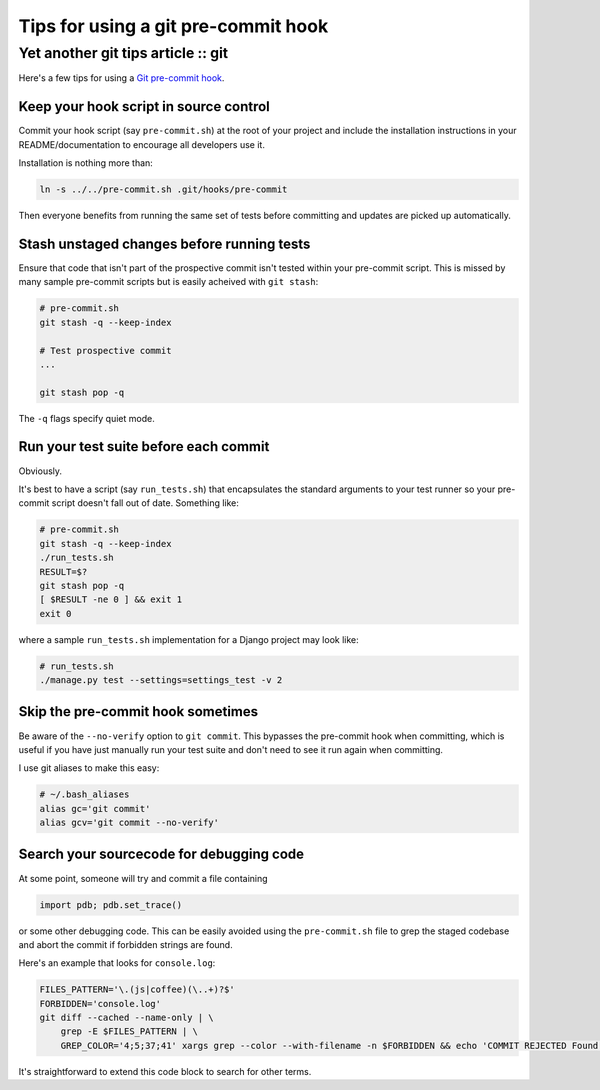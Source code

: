 ====================================
Tips for using a git pre-commit hook
====================================
-----------------------------------
Yet another git tips article :: git
-----------------------------------

Here's a few tips for using a `Git pre-commit hook`_.

.. _`Git pre-commit hook`: http://book.git-scm.com/5_git_hooks.html


Keep your hook script in source control
---------------------------------------

Commit your hook script (say ``pre-commit.sh``) at the root of your project and 
include the installation instructions in your README/documentation to encourage all
developers use it.

Installation is nothing more than:

.. sourcecode:: bash

    ln -s ../../pre-commit.sh .git/hooks/pre-commit

Then everyone benefits from running the same set of tests before committing and
updates are picked up automatically.

Stash unstaged changes before running tests
-------------------------------------------

Ensure that code that isn't part of the prospective commit isn't tested
within your pre-commit script.  This is missed by many sample pre-commit scripts
but is easily acheived with ``git stash``:

.. sourcecode:: bash

    # pre-commit.sh
    git stash -q --keep-index

    # Test prospective commit
    ...

    git stash pop -q

The ``-q`` flags specify quiet mode.


Run your test suite before each commit
--------------------------------------

Obviously.  

It's best to have a script (say ``run_tests.sh``) that encapsulates the 
standard arguments to your test runner so your pre-commit script doesn't fall out
of date.  Something like:

.. sourcecode:: bash

    # pre-commit.sh
    git stash -q --keep-index
    ./run_tests.sh
    RESULT=$?
    git stash pop -q
    [ $RESULT -ne 0 ] && exit 1
    exit 0

where a sample ``run_tests.sh`` implementation for a Django project may look
like:

.. sourcecode:: python

    # run_tests.sh
    ./manage.py test --settings=settings_test -v 2

Skip the pre-commit hook sometimes
----------------------------------

Be aware of the ``--no-verify`` option to ``git commit``.  This bypasses the 
pre-commit hook when committing, which is useful if you have just manually 
run your test suite and don't need to see it run again when committing.

I use git aliases to make this easy:

.. sourcecode:: bash

    # ~/.bash_aliases
    alias gc='git commit'
    alias gcv='git commit --no-verify'

Search your sourcecode for debugging code
-----------------------------------------

At some point, someone will try and commit a file containing

.. sourcecode:: bash 

    import pdb; pdb.set_trace()

or some other debugging code.  This can be easily avoided using the ``pre-commit.sh`` file 
to grep the staged codebase and abort the commit if forbidden strings are found.

Here's an example that looks for ``console.log``:

.. sourcecode:: bash

    FILES_PATTERN='\.(js|coffee)(\..+)?$'
    FORBIDDEN='console.log'
    git diff --cached --name-only | \
        grep -E $FILES_PATTERN | \
        GREP_COLOR='4;5;37;41' xargs grep --color --with-filename -n $FORBIDDEN && echo 'COMMIT REJECTED Found "$FORBIDDEN" references. Please remove them before commiting' && exit 1

It's straightforward to extend this code block to search for other terms.
